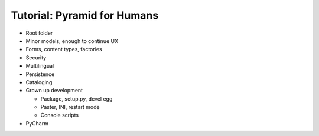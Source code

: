 ============================
Tutorial: Pyramid for Humans
============================

- Root folder


- Minor models, enough to continue UX

- Forms, content types, factories

- Security

- Multilingual

- Persistence

- Cataloging

- Grown up development

  - Package, setup.py, devel egg

  - Paster, INI, restart mode

  - Console scripts

- PyCharm